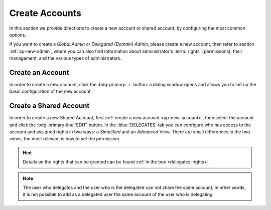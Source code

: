 .. _ap-create-user:

=================
 Create Accounts
=================

In this section we provide directions to create a new account or
shared account, by configuring the most common options.

If you want to create a *Global Admin* or *Delegated (Domain) Admin*,
please create a new account, then refer to section
:ref:`ap-new-admin`, where you can also find information about
administrator's :term:`rights` (permissions), their management, and
the various types of administrators.

.. index:: Account; new, Account; create new

.. _ap-new-account:

Create an Account
=================

In order to create a new account, click the :bdg-primary:`+` button: a
dialog window opens and allows you to set up the basic configuration
of the new account.

.. grid:: 1 1 2 2
   :gutter: 3

   .. grid-item-card:: Step 1: Create New Account *John Smith*
      :columns: 12 12 6 6

      We create the first account for the CEO of ACME Corporation and
      provide the following data.

      * **Name**, **Middle Name Initials**, and **Surname** will be
        used to define the user name.  We use only Name (John) and
        Surname (Smith), which result in the JohnSmith **username**.

        If the name or surname contain non-ASCII characters, an
        automatic mapping will be enforced: for example, ``ä``, ``à``
        will become ``a``. When there is no mapping available, message
        :red:`Auto fill user is disabled` will be displayed: in this
        case, the username must be filled manually. This is the case
        for example, for letters using diacritics, cedillas or
        German's ``ß``.

        .. hint:: You can change the automatically generated username at
           will, for example to match company policies.

      * **Password** is the one used by John for the first login **only**

      * **User will change password on the next login** requires that John,
        after the first log in (and before accessing his mailbox) must
        change the password.

      We also explicitly configure the **Account Status** (see :ref:`the
      list of possible values <ap-account-status>`), but do not change
      the **Default COS**.
      Click the :bdg-primary-line:`CREATE WITH THESE DATA` button to
      create the account

      .. note:: When assigning a COS to a user, all the values defined
         in that COS will be inherited by the user. They can be later
         changed on a user basis later, when editing the account.

   .. grid-item::
      :columns: 12 12 6 6

      .. image:: /img/adminpanel/new-account-details.png

.. grid:: 1 1 2 2
   :gutter: 3

   .. grid-item-card:: (Optional) Step 2: Send OTP or grant rights to
      *John Smith*
      :columns: 12 12 6 6

      Once the account has been created, you can optionally create an
      OTP code for John Smith, that he can use to quickly access his
      account.

      You can also give the account administrative rights, that you
      can customise. In this case, the account creation procedure
      continues and allow to grant Global Administration Rights (see
      Section :ref:`ap-new-admin`) or Delegated rights (see Section
      :ref:`ap-admin-roles`.

   .. grid-item-card::
      :columns: 12 12 6 6

      .. image:: /img/adminpanel/new-account-otp.png
         :scale: 50 %

.. index:: ! Shared Account, Account; Shared, Shared Account; new

.. _ap-shared-account:

Create a Shared Account
=======================

In order to create a new Shared Account, first :ref:`create a new
account <ap-new-account>`, then select the account and click the
:bdg-primary-line:`EDIT` button. In the :blue:`DELEGATES` tab you can
configure who has access to the account and assigned rights in two
ways: a *Simplified* and an *Advanced* View.  There are small
differences in the two views, the most relevant is how to set the
permission.

.. hint:: Details on the rights that can be granted can be found
   :ref:`in the box <delegates-rights>`.

.. grid:: 1 1 2 2
   :gutter: 3

   .. grid-item-card:: Simplified View
      :columns: 12 12 6 6

      In the *Simplified View*, select a user or group, then the
      permission and click the :bdg-primary-line:`ADD THE ACCOUNT`
      button to add it as a delegate. The delegated accounts will
      appear at the bottom of the tab.

   .. grid-item-card:: Advanced View
      :columns: 12 12 6 6

      In the *Advanced View*, click :bdg-primary-line:`ADD NEW +`, then
      select an existing user or group (Distribution List). Proceed to
      the next tab (:bdg-primary-line:`SET RIGHTS)` and select the
      right to be assigned to the user or group from the drop-down
      menu.

.. note:: The user who delegates and the user who is the delegated can
   not share the same account; in other words, it is not possible to
   add as a delegated user the same account of the user who is
   delegating.

.. index::
   single: Delegate Rights
   see: User Permissions; Delegate Rights

.. _delegates-rights:

.. card:: Available Delegate's Rights

   The Rights that can be granted to a user are basically to read,
   write, and send emails, and to access e-mails folders. Rights can
   be granted when :ref:`editing an account <ap-accounts>`, in the
   dedicated :blue:`Delegates` tab. Rights can be granted using a
   *Simplified* or an *Advanced* method.

   The *Simplified* method permissions are granted using checkboxes:

   * read, access with no permission to change
   * read/write, full read and write permission
   * send, the recipient will see as sender the selected user
   * send on behalf, similar to the previous. the recipient will
     see the the sender's e-mail preceded by the string *On
     behalf of*

   In the *Advanced* method, rights are given in a slight different
   way and can be defined in a more granular way. In the :blue:`SET
   RIGHTS` step it is possible to grant the following rights: **Send
   Mails only**, **Read Mails only**, **Send and Read Mails**,
   **Manage** and **Send, Read, and Manage Mails (all of the
   above)**. Depending on the choice, the bottom part will show
   additional options, according to the following table.

   .. list-table::

      * - Option
        - Additional options
      * - Send Mails only
        - Send, Send on Behalf of
      * - Read Mails only
        - folders to share
      * - Send and Read Mails
        - Send, Send on Behalf of; folders to share
      * - Manage
        - Folders to share
      * - Send, Read, and Manage Mails
        - Send, Send on Behalf of; folders to share

